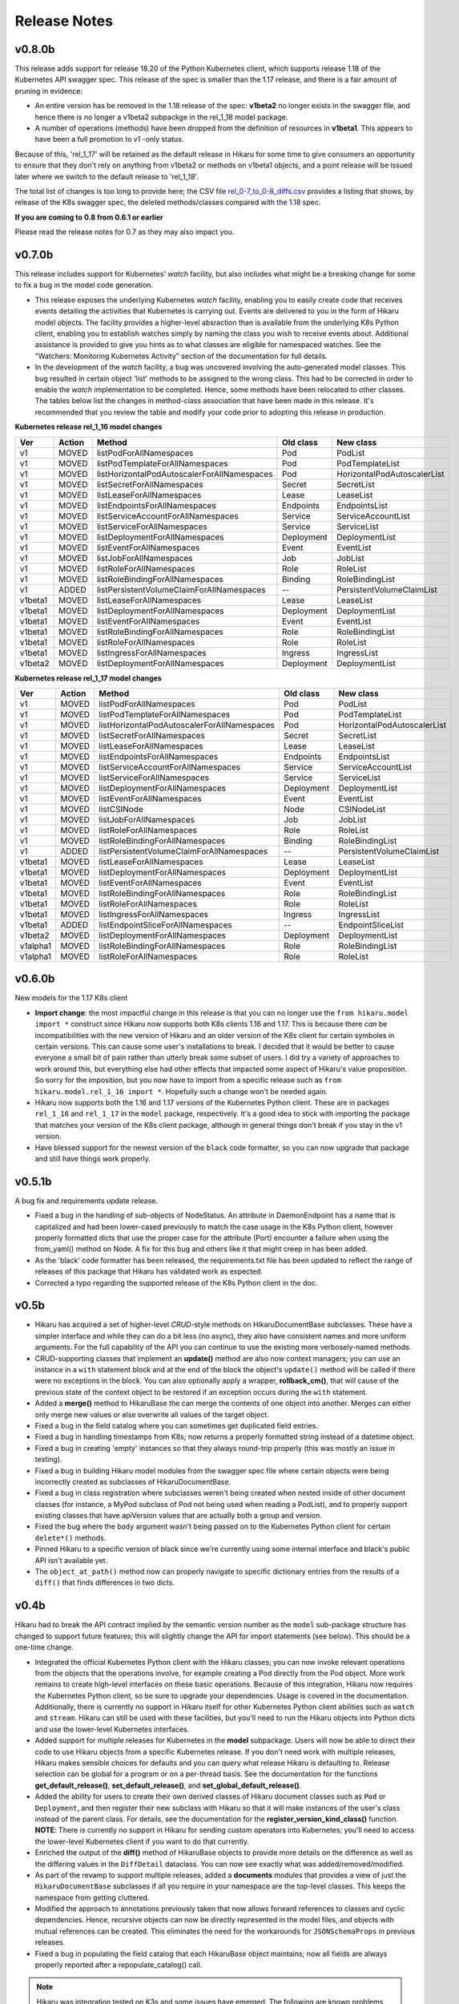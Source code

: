 *************
Release Notes
*************

v0.8.0b
-------

This release adds support for release 18.20 of the Python Kubernetes
client, which supports release 1.18 of the Kubernetes API swagger spec.
This release of the spec is smaller than the 1.17 release, and there is
a fair amount of pruning in evidence:

- An entire version has be removed in the 1.18 release of the spec:
  **v1beta2** no longer exists in the swagger file, and hence there is no
  longer a v1beta2 subpackge in the rel_1_18 model package.
- A number of operations (methods) have been dropped from the definition of
  resources in **v1beta1**. This appears to have been a full promotion to
  `v1` -only status.

Because of this, 'rel_1_17' will be retained as the default release in Hikaru
for some time to give consumers an opportunity to ensure that they don't rely
on anything from v1beta2 or methods on v1beta1 objects, and a point release
will be issued later where we switch to the default release to 'rel_1_18'.

The total list of changes is too long to provide here; the CSV file
`rel_0-7_to_0-8_diffs.csv <https://github.com/haxsaw/hikaru/blob/dev/release_notes.rst>`_
provides a listing that shows, by release of the K8s swagger spec, the deleted
methods/classes compared with the 1.18 spec.

**If you are coming to 0.8 from 0.6.1 or earlier**

Please read the release notes for 0.7 as they may also impact you.

v0.7.0b
-------

This release includes support for Kubernetes' `watch` facility, but also includes what might
be a breaking change for some to fix a bug in the model code generation.

- This release exposes the underlying Kubernetes `watch` facility, enabling you to easily create
  code that receives events detailing the activities that Kubernetes is carrying out. Events
  are delivered to you in the form of Hikaru model objects. The facility provides a higher-level
  absraction than is available from the underlying K8s Python client, enabling you to establish
  watches simply by naming the class you wish to receive events about. Additional assistance
  is provided to give you hints as to what classes are eligible for namespaced watches. See the
  "Watchers: Monitoring Kubernetes Activity" section of the documentation for full details.
- In the development of the `watch` facility, a bug was uncovered involving the auto-generated
  model classes. This bug resulted in certain object 'list' methods to be assigned to the wrong
  class. This had to be corrected in order to enable the `watch` implementation to be completed.
  Hence, some methods have been relocated to other classes. The tables below list the changes in
  method-class association that have been made in this release. It's recommended that you review
  the table and modify your code prior to adopting this release in production.

**Kubernetes release rel_1_16 model changes**

======== ========== ============================================= ========== ==============================
Ver      Action     Method                                        Old class  New class
======== ========== ============================================= ========== ==============================
v1       MOVED      listPodForAllNamespaces                       Pod        PodList
v1       MOVED      listPodTemplateForAllNamespaces               Pod        PodTemplateList
v1       MOVED      listHorizontalPodAutoscalerForAllNamespaces   Pod        HorizontalPodAutoscalerList
v1       MOVED      listSecretForAllNamespaces                    Secret     SecretList
v1       MOVED      listLeaseForAllNamespaces                     Lease      LeaseList
v1       MOVED      listEndpointsForAllNamespaces                 Endpoints  EndpointsList
v1       MOVED      listServiceAccountForAllNamespaces            Service    ServiceAccountList
v1       MOVED      listServiceForAllNamespaces                   Service    ServiceList
v1       MOVED      listDeploymentForAllNamespaces                Deployment DeploymentList
v1       MOVED      listEventForAllNamespaces                     Event      EventList
v1       MOVED      listJobForAllNamespaces                       Job        JobList
v1       MOVED      listRoleForAllNamespaces                      Role       RoleList
v1       MOVED      listRoleBindingForAllNamespaces               Binding    RoleBindingList
v1       ADDED      listPersistentVolumeClaimForAllNamespaces     --         PersistentVolumeClaimList
v1beta1  MOVED      listLeaseForAllNamespaces                     Lease      LeaseList
v1beta1  MOVED      listDeploymentForAllNamespaces                Deployment DeploymentList
v1beta1  MOVED      listEventForAllNamespaces                     Event      EventList
v1beta1  MOVED      listRoleBindingForAllNamespaces               Role       RoleBindingList
v1beta1  MOVED      listRoleForAllNamespaces                      Role	       RoleList
v1beta1  MOVED      listIngressForAllNamespaces                   Ingress    IngressList
v1beta2  MOVED      listDeploymentForAllNamespaces                Deployment DeploymentList
======== ========== ============================================= ========== ==============================

**Kubernetes release rel_1_17 model changes**

======== ========== ============================================= ========== ==============================
Ver      Action     Method                                        Old class  New class
======== ========== ============================================= ========== ==============================
v1       MOVED      listPodForAllNamespaces                       Pod        PodList
v1       MOVED      listPodTemplateForAllNamespaces               Pod        PodTemplateList
v1       MOVED      listHorizontalPodAutoscalerForAllNamespaces   Pod        HorizontalPodAutoscalerList
v1       MOVED      listSecretForAllNamespaces                    Secret     SecretList
v1       MOVED      listLeaseForAllNamespaces                     Lease      LeaseList
v1       MOVED      listEndpointsForAllNamespaces                 Endpoints  EndpointsList
v1       MOVED      listServiceAccountForAllNamespaces            Service    ServiceAccountList
v1       MOVED      listServiceForAllNamespaces                   Service    ServiceList
v1       MOVED      listDeploymentForAllNamespaces                Deployment DeploymentList
v1       MOVED      listEventForAllNamespaces                     Event      EventList
v1       MOVED      listCSINode                                   Node       CSINodeList
v1       MOVED      listJobForAllNamespaces                       Job        JobList
v1       MOVED      listRoleForAllNamespaces                      Role       RoleList
v1       MOVED      listRoleBindingForAllNamespaces               Binding    RoleBindingList
v1       ADDED      listPersistentVolumeClaimForAllNamespaces     --         PersistentVolumeClaimList
v1beta1  MOVED      listLeaseForAllNamespaces                     Lease      LeaseList
v1beta1  MOVED      listDeploymentForAllNamespaces                Deployment DeploymentList
v1beta1  MOVED      listEventForAllNamespaces                     Event      EventList
v1beta1  MOVED      listRoleBindingForAllNamespaces               Role       RoleBindingList
v1beta1  MOVED      listRoleForAllNamespaces                      Role       RoleList
v1beta1  MOVED      listIngressForAllNamespaces                   Ingress    IngressList
v1beta1  ADDED      listEndpointSliceForAllNamespaces             --         EndpointSliceList
v1beta2  MOVED      listDeploymentForAllNamespaces                Deployment DeploymentList
v1alpha1 MOVED      listRoleBindingForAllNamespaces               Role       RoleBindingList
v1alpha1 MOVED      listRoleForAllNamespaces                      Role       RoleList
======== ========== ============================================= ========== ==============================

v0.6.0b
-------

New models for the 1.17 K8s client

- **Import change**: the most impactful change in this release is that you can no longer
  use the ``from hikaru.model import *`` construct since Hikaru now supports both K8s clients
  1.16 and 1.17. This is because there *can* be incompatibilities with the new version of
  Hikaru and an older version of the K8s client for certain symboles in certain versions.
  This can cause some user's installations to break. I decided that it would be better to
  cause everyone a small bit of pain rather than utterly break some subset of users. I did
  try a variety of approaches to work around this, but everything else had other effects that
  impacted some aspect of Hikaru's value proposition. So sorry for the imposition, but you
  now have to import from a specific release such as ``from hikaru.model.rel_1_16 import *``.
  Hopefully such a change won't be needed again.
- Hikaru now supports both the 1.16 and 1.17 versions of the Kubernetes Python client. These
  are in packages ``rel_1_16`` and ``rel_1_17`` in the ``model`` package, respectively. It's
  a good idea to stick with importing the package that matches your version of the K8s client
  package, although in general things don't break if you stay in the v1 version.
- Have blessed support for the newest version of the ``black`` code formatter, so you can now
  upgrade that package and still have things work properly.

v0.5.1b
-------

A bug fix and requirements update release.

- Fixed a bug in the handling of sub-objects of NodeStatus. An attribute in DaemonEndpoint
  has a name that is capitalized and had been lower-cased previously to match the case
  usage in the K8s Python client, however properly formatted dicts that use the proper
  case for the attribute (Port) encounter a failure when using the from_yaml() method
  on Node. A fix for this bug and others like it that might creep in has been added.
- As the 'black' code formatter has been released, the requirements.txt file has been
  updated to reflect the range of releases of this package that Hikaru has validated
  work as expected.
- Corrected a typo regarding the supported release of the K8s Python client in the doc.

v0.5b
-----

- Hikaru has acquired a set of higher-level *CRUD*-style methods on HikaruDocumentBase
  subclasses. These have a simpler interface and while they can do a bit less (no
  async), they also
  have consistent names and more uniform arguments. For the full capability of the API
  you can continue to use the existing more verbosely-named methods.
- CRUD-supporting classes that implement an **update()** method are also now context
  managers; you can use an instance in a ``with`` statement block and at the end of the
  block the object's ``update()`` method will be called if there were no exceptions
  in the block. You can also optionally apply a wrapper, **rollback_cm()**, that
  will cause of the previous state of the context object to be restored if an
  exception occurs during the ``with`` statement.
- Added a **merge()** method to HikaruBase the can merge the contents of one object
  into another. Merges can either only merge new values or else overwrite all values
  of the target object.
- Fixed a bug in the field catalog where you can sometimes get duplicated field
  entries.
- Fixed a bug in handling timestamps from K8s; now returns a properly formatted
  string instead of a datetime object.
- Fixed a bug in creating 'empty' instances so that they always round-trip
  properly (this was mostly an issue in testing).
- Fixed a bug in building Hikaru model modules from the swagger spec file where certain
  objects were being incorrectly created as subclasses of HikaruDocumentBase.
- Fixed a bug in class registration where subclasses weren't being created when nested
  inside of other document classes (for instance, a MyPod subclass of Pod not being used
  when reading a PodList), and to properly support existing classes that have apiVersion
  values that are actually both a group and version.
- Fixed the bug where the ``body`` argument wasn't being passed on to the Kubernetes
  Python client for certain ``delete*()`` methods.
- Pinned Hikaru to a specific version of black since we're currently using some internal
  interface and black's public API isn't available yet.
- The ``object_at_path()`` method now can properly navigate to specific dictionary
  entries from the results of a ``diff()`` that finds differences in two dicts.

v0.4b
-----

Hikaru had to break the API contract implied by the semantic version number as the
``model`` sub-package structure has changed to support future features; this will
slightly change the API for import statements (see below). This should be a one-time
change.

- Integrated the official Kubernetes Python client with the Hikaru classes; you can now
  invoke relevant operations from the objects that the operations involve, for example
  creating a Pod directly from the Pod object. More work remains to create high-level
  interfaces on these basic operations. Because of this integration, Hikaru now requires
  the Kubernetes Python client, so be sure to upgrade your dependencies. Usage is
  covered in the documentation. Additionally, there is currently no support in Hikaru
  itself for other Kubernetes Python client abilities such as ``watch`` and ``stream``.
  Hikaru can still be used with these facilities, but you'll need to run the Hikaru
  objects into Python dicts and use the lower-level Kubernetes interfaces.
- Added support for multiple releases for Kubernetes in the **model** subpackage.
  Users will now be able to direct their code to use Hikaru objects from a specific
  Kubernetes release. If you don't need work with multiple releases, Hikaru makes
  sensible choices for defaults and you can query what release Hikaru is defaulting to.
  Release selection can be global for a program or on a per-thread basis. See the
  documentation for the functions **get_default_release()**, **set_default_release()**,
  and **set_global_default_release()**.
- Added the ability for users to create their own derived classes of Hikaru document
  classes such as ``Pod`` or ``Deployment``, and then register their new subclass
  with Hikaru so that it will make instances of the user's class instead of the parent
  class. For details, see the documentation for the **register_version_kind_class()**
  function. **NOTE**: There is currently no support in Hikaru for sending custom
  operators into Kubernetes; you'll need to access the lower-level Kubernetes client
  if you want to do that currently.
- Enriched the output of the **diff()** method of HikaruBase objects to provide more details
  on the difference as well as the differing values in the ``DiffDetail`` dataclass. You
  can now see exactly what was added/removed/modified.
- As part of the revamp to support multiple releases, added a **documents** modules that
  provides a view of just the ``HikaruDocumentBase`` subclasses if all you require in
  your namespace are the top-level classes. This keeps the namespace from getting cluttered.
- Modified the approach to annotations previously taken that now allows forward references
  to classes and cyclic dependencies. Hence, recursive objects can now be directly
  represented in the model files, and objects with mutual references can be created. This
  eliminates the need for the workarounds for ``JSONSchemaProps`` in previous releases.
- Fixed a bug in populating the field catalog that each HikaruBase object maintains; now
  all fields are always properly reported after a repopulate_catalog() call.

.. note::

    Hikaru was integration tested on K3s and some issues have emerged. The following are
    known problems and will be investigated further:

    - Using the **APIServerList.listAPIService()** class method results in an exception
      in the underlying Kubernetes Python client when processing the results from K3s; it
      complains about a field that is None that is supposed to be required. It is unclear if
      the problem lies in the client code or in what is sent back from K3s.
    - Some methods of **Scale** don't return with success although the calls seem to
      operate correctly. Reading Scales from other objects like a ReplicationController
      yields correct results, patching a Scale results in an error 'object not found'.
      More investigation is needed to determine if the methods are being used incorrectly
      of if the issue is with K3s.
    - The following objects and/or methods haven't been integration tested:

      ===============================  =========================================
      Class/Method                     Issue
      ===============================  =========================================
      Binding                          Marked as deprecated; not tested
      ControllerRevision               Documented as internal; skipped
      LocalSubjectAccessReview (CRUD)  Need useful examples
      MutatingWebhookConfiguration     Need useful examples
      Node.createNode()                Need a better dev environment
      SubjectAccessReview (CRUD)       Need useful examples
      SubjectAccessRulesReview (CRUD)  Need useful examples
      StorageClass (CRUD)              Need useful examples
      SubjectAccessReivew (CRUD)       Need useful examples
      TokenReview (CRUD)               Need useful examples
      VolumeAttachment (CRUD)          Need useful examples
      \'collection\' methods           Need useful examples
      ===============================  =========================================

      In many cases, tests reading lists of these objects has been conducted successfully,
      but good examples of CRUD operations on these objects are required to put
      together some illustrative tests. In some cases, the existing infrastructure
      is an impediment.

      As it has been tested that **every** Hikaru method can be called which
      in turn invokes the underlying Kubernetes Python client API call and all arguments
      are passed successfully, not all argument combinations into Hikaru methods have
      been tested. However, both async and dry run calls have been minimally tested and
      operate properly.

v0.3b
------

- Implemented a solution for the recursive objects in the `apiextensions` group in the swagger spec file. Hikaru now models all objects in the Kubernetes swagger spec and, with the exception of some attributes in a single object, all types are properly annotated on all `apiextensions` objects.
- Fixed a bug for YAML, JSON, and Python dicts generated from Hikaru objects; previously, the renamed keywords such as `except_` or `continue_` weren't being changed back to their original forms when generating YAML, JSON or Python dicts. This has now been corrected.
- Put in workarounds for properties in YAML that start with **$**; in Hikaru objects, these are replaced with the prefix **dollar_**, so **$ref** becomes **dollar_ref**. These are transformed back when going from Hikaru objects to YAML, JSON, or a Python dict.

v0.2a0
------

- Added support a new two new styles of generated code from `get_python_source()`: the 'black' style, using the 'black' formatter, and None, which outputs syntactically correct Python but with no formatting at all (this is the fastest generation option and is good if the code is going to be dynamically executed).
- New `get_type_warnings()` method on HikaruBase objects; compares actual values with the types currently populating an instance, and looks for required values that are missing. Generates a list of warning records for any problems found.
- New `diff()` method of HikaruBase; compares to object hierarchies and generates difference records indicating where they are different.
- Removed dead code.
- Improved and documented all exceptions that are raised.
- Added support for round-tripping between YAML, Python objects, Python source, JSON, and Python dicts. You can now start with any of these, move between them, and get back the original representation.
- Raised testing coverage to 99% overall.
- Documentation updates; includes a section on patterns and recipes.

v0.1.1a0
--------

Bug fix; when creating Python source, when literal dicts were being written out,
non-string values were quoted as if they were strings. Now all dict values appropriately
include quotes.

v0.1a0
------

Initial release
